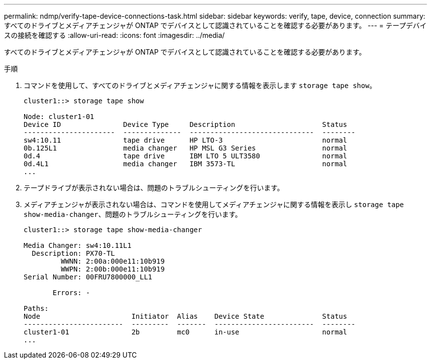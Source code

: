 ---
permalink: ndmp/verify-tape-device-connections-task.html 
sidebar: sidebar 
keywords: verify, tape, device, connection 
summary: すべてのドライブとメディアチェンジャが ONTAP でデバイスとして認識されていることを確認する必要があります。 
---
= テープデバイスの接続を確認する
:allow-uri-read: 
:icons: font
:imagesdir: ../media/


[role="lead"]
すべてのドライブとメディアチェンジャが ONTAP でデバイスとして認識されていることを確認する必要があります。

.手順
. コマンドを使用して、すべてのドライブとメディアチェンジャに関する情報を表示します `storage tape show`。
+
[listing]
----
cluster1::> storage tape show

Node: cluster1-01
Device ID               Device Type     Description                     Status
----------------------  --------------  ------------------------------  --------
sw4:10.11               tape drive      HP LTO-3                        normal
0b.125L1                media changer   HP MSL G3 Series                normal
0d.4                    tape drive      IBM LTO 5 ULT3580               normal
0d.4L1                  media changer   IBM 3573-TL                     normal
...
----
. テープドライブが表示されない場合は、問題のトラブルシューティングを行います。
. メディアチェンジャが表示されない場合は、コマンドを使用してメディアチェンジャに関する情報を表示し `storage tape show-media-changer`、問題のトラブルシューティングを行います。
+
[listing]
----
cluster1::> storage tape show-media-changer

Media Changer: sw4:10.11L1
  Description: PX70-TL
         WWNN: 2:00a:000e11:10b919
         WWPN: 2:00b:000e11:10b919
Serial Number: 00FRU7800000_LL1

       Errors: -

Paths:
Node                      Initiator  Alias    Device State              Status
------------------------  ---------  -------  ------------------------  --------
cluster1-01               2b         mc0      in-use                    normal
...
----

